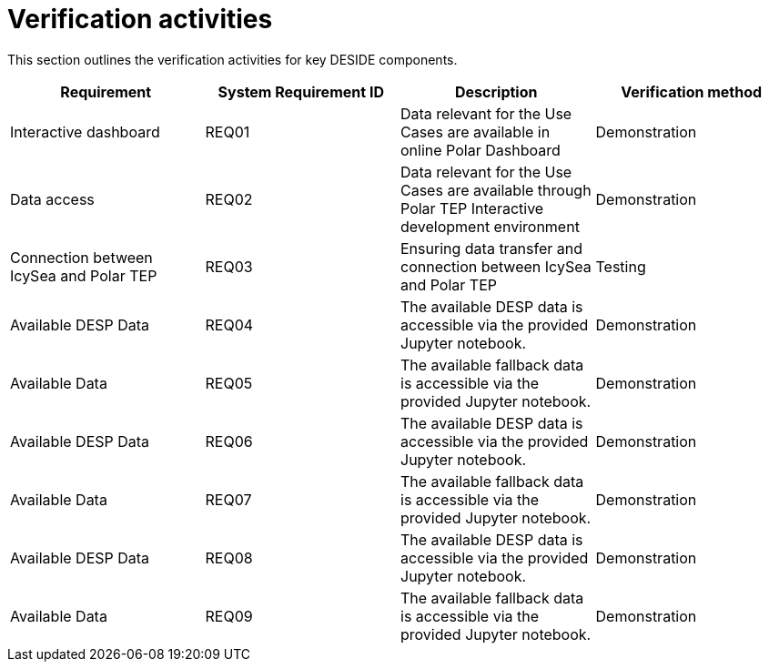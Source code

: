 = Verification activities

This section outlines the verification activities for key DESIDE components.

[options="header"]
|=======================
|Requirement |System Requirement ID |Description |Verification method

|Interactive dashboard
|REQ01
|Data relevant for the Use Cases are available in online Polar Dashboard
|Demonstration

|Data access
|REQ02
|Data relevant for the Use Cases are available through Polar TEP Interactive development environment
|Demonstration

|Connection between IcySea and Polar TEP
|REQ03
|Ensuring data transfer and connection between IcySea and Polar TEP
|Testing

|Available DESP Data
|REQ04
|The available DESP data is accessible via the provided Jupyter notebook.
|Demonstration

|Available Data 
|REQ05
|The available fallback data is accessible via the provided Jupyter notebook.
|Demonstration

|Available DESP Data
|REQ06
|The available DESP data is accessible via the provided Jupyter notebook.
|Demonstration

|Available Data 
|REQ07
|The available fallback data is accessible via the provided Jupyter notebook.
|Demonstration

|Available DESP Data
|REQ08
|The available DESP data is accessible via the provided Jupyter notebook.
|Demonstration

|Available Data 
|REQ09
|The available fallback data is accessible via the provided Jupyter notebook.
|Demonstration
|=======================

